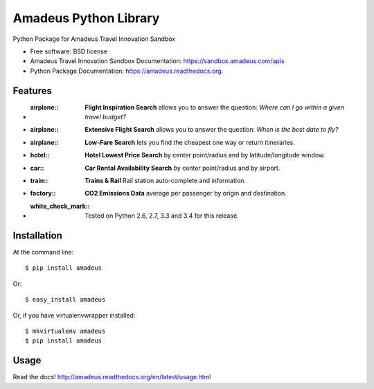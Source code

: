 ===============================
Amadeus Python Library
===============================

.. image:: https://img.shields.io/travis/ardydedase/amadeus-python.svg
        :target: https://travis-ci.org/ardydedase/amadeus-python

.. image:: https://img.shields.io/pypi/v/amadeus.svg
        :target: https://pypi.python.org/pypi/amadeus

.. image:: https://readthedocs.org/projects/amadeus/badge/?version=latest
        :target: https://readthedocs.org/projects/amadeus/?badge=latest
        :alt: Documentation Status

Python Package for Amadeus Travel Innovation Sandbox

* Free software: BSD license
* Amadeus Travel Innovation Sandbox Documentation: https://sandbox.amadeus.com/apis
* Python Package Documentation: https://amadeus.readthedocs.org.

Features
--------

* :airplane:: **Flight Inspiration Search** allows you to answer the question: *Where can I go within a given travel budget?*
* :airplane:: **Extensive Flight Search** allows you to answer the question: *When is the best date to fly?*
* :airplane:: **Low-Fare Search** lets you find the cheapest one way or return itineraries.
* :hotel:: **Hotel Lowest Price Search** by center point/radius and by latitude/longitude window.
* :car:: **Car Rental Availability Search** by center point/radius and by airport.
* :train:: **Trains & Rail** Rail station auto-complete and information.
* :factory:: **CO2 Emissions Data** average per passenger by origin and destination.
* :white_check_mark:: Tested on Python 2.6, 2.7, 3.3 and 3.4 for this release.

Installation
------------

At the command line::

    $ pip install amadeus

Or::

    $ easy_install amadeus

Or, if you have virtualenvwrapper installed::

    $ mkvirtualenv amadeus
    $ pip install amadeus

Usage
-----

Read the docs! http://amadeus.readthedocs.org/en/latest/usage.html    
